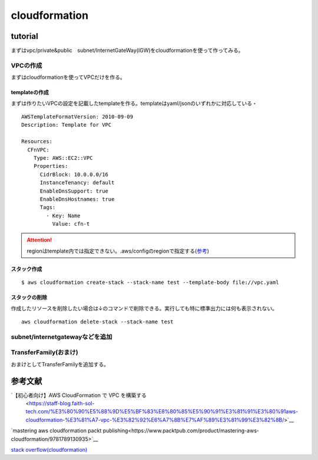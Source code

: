 ============================
cloudformation
============================

------------------
tutorial
------------------
まずはvpc/private&public　subnet/InternetGateWay(IGW)をcloudformationを使って作ってみる。


VPCの作成
==============================
まずはcloudformationを使ってVPCだけを作る。

templateの作成
---------------------------
まずは作りたいVPCの設定を記載したtemplateを作る。templateはyaml/jsonのいずれかに対応している・
::  
   
    AWSTemplateFormatVersion: 2010-09-09
    Description: Template for VPC
    
    Resources:
      CFnVPC:
        Type: AWS::EC2::VPC
        Properties:
          CidrBlock: 10.0.0.0/16
          InstanceTenancy: default
          EnableDnsSupport: true
          EnableDnsHostnames: true
          Tags:
            - Key: Name
              Value: cfn-t

.. attention::

   regionはtemplate内では指定できない。.aws/configのregionで指定する(`参考 <https://serverfault.com/questions/1103642/how-to-specify-aws-region-in-cloudformation-vpc>`__)



スタック作成
---------------------------

:: 

  $ aws cloudformation create-stack --stack-name test --template-body file://vpc.yaml 

スタックの削除
-----------------------------
作成したリソースを削除したい場合は↓のコマンドで削除できる。実行しても特に標準出力には何も表示されない。

::
  
    aws cloudformation delete-stack --stack-name test

subnet/internetgatewayなどを追加
===================================================



TransferFamily(おまけ)
=================================================
おまけとしてTransferFamilyを追加する。

.. attension:: 

   stopしただけでは料金が課金されつづけるので要注意！！！！


   

----------------------------
参考文献
----------------------------
`【初心者向け】AWS CloudFormation で VPC を構築する
 <https://staff-blog.faith-sol-tech.com/%E3%80%90%E5%88%9D%E5%BF%83%E8%80%85%E5%90%91%E3%81%91%E3%80%91aws-cloudformation-%E3%81%A7-vpc-%E3%82%92%E6%A7%8B%E7%AF%89%E3%81%99%E3%82%8B/>`__

`mastering aws cloudformation packt publishing<https://www.packtpub.com/product/mastering-aws-cloudformation/9781789130935>`__

`stack overflow(cloudformation) <https://stackoverflow.com/questions/64775766/how-to-create-an-aws-sftp-server-with-internet-facing-vpc-endpoint-with-cloudfor>`__
